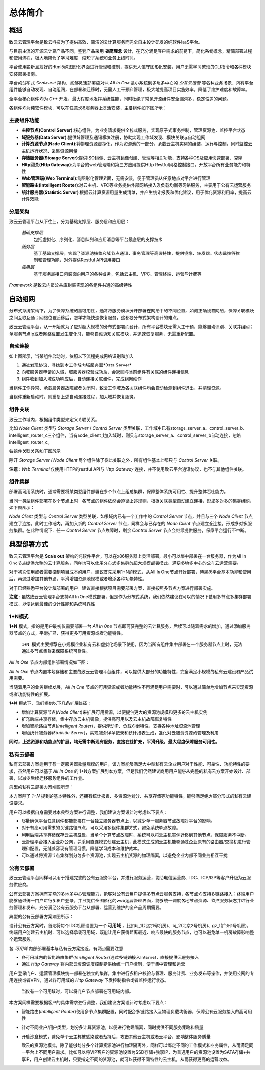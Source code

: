 .. intro	.
 
--------
总体简介
--------


概括
====

致云云管理平台是致云科技为了提供高效、简洁的云计算服务而完全自主设计研发的纯软件IaaS平台。

与目前主流的开源云计算产品不同，整套产品采用 **极简理念** 设计，在充分满足客户需求的前提下，简化系统概念，精简部署过程和使用流程，极大地降低了学习难度，缩短了系统和业务上线时间。

平台使用崭新且友好的Html5纯图形化界面进行管理和控制，提供无人值守图形化安装，用户无需学习繁琐的CLI指令和各种模块安装部署指南。

平台的分布式 *Scale-out* 架构，能够灵活部署应对从 *All In One* 最小系统到多地多中心的 *公有云运营* 等各种业务场景，所有平台组件能够自动发现、自动组网，在部署和迁移时，无需人工干预和管理，极大地提高项目实施效率，降低了维护难度和故障率。

全平台核心组件均为 *C++* 开发，最大程度地发挥系统性能，同时杜绝了常见开源组件安全漏洞多，稳定性差的问题。

各组件均为纯软件模块，可以在任意x86服务器上灵活安装，主要组件如下图所示：

.. image:: images/01_component_overview.png

主要组件功能
------------

 
-	**主控节点(Control Server)**:核心组件，为业务请求提供全栈式服务，实现原子式事务控制，管理资源池，监控平台状态

-	**域服务器(Data Server)**:提供域管理及通讯模块注册，协助实现工作域发现、模块关联与自动组网

-	**计算资源节点(Node Client)**:将物理资源虚拟化，作为资源池的一部分，承载云主机实例的组装、运行与控制，同时监控云主机运行状况、采集资源用量

-	**存储服务器(Storage Server)**:提供ISO镜像、云主机镜像创建、管理等相关功能，支持各种OS及应用快速部署、克隆

-	**Http网关(Http Gateway)**:为平台的web管理端和第三方应用提供Http Restful风格控制接口，开放平台所有业务能力和特性

-	**Web管理端(Web Terminal)**:纯图形化管理界面，无需安装，便于管理员从任意地点对平台进行管理

-	**智能路由(Intelligent Router)**:对云主机、VPC等业务提供外部网络接入及负载均衡等网络服务，主要用于公有云运营服务

-	**统计服务器(Statistic Server)**:根据云计算资源用量生成清单，并产生统计报表和优化建议，用于优化资源利用率，提高云计算效能


分层架构
--------

..  image:: images/01_system_layer_overview.png

致云云管理平台从下往上，分为基础支撑层、服务层和应用层：

    *基础支撑层*
        包括虚拟化、序列化、消息队列和应用消息等平台最底层的支撑技术
        
    *服务层*
        基于基础支撑层，实现了资源池抽象和域节点通讯、事务管理等高级特性，提供镜像、转发器、状态监控等控制和管理功能，对外提供Restful API调用接口
        
    *应用层*
        基于服务层接口包装面向用户的各种业务，包括云主机、VPC、管理终端、运营与计费等
        
        
*Framework* 是致云内部公共库封装实现的各组件共通的高级特性


自动组网
========

分布式系统架构下，为了保障系统的高可用性，通常将服务模块分开部署在网络中的不同位置，如何正确设置网络，保障关联模块之间互联互通；网络位置迁移后，怎样才能快速恢复服务，这都是分布式架构设计的难点。

致云云管理平台，从一开始就为了应对超大规模的分布式部署而设计，所有平台模块无需人工干预，能够自动识别、关联并组网；单服务节点ip或者网络位置发生变化时，能够自动通知关联模块，并迅速恢复服务，无需重新配置。


自动连接
----------

.. image:: images/02_1_component_auto_connection.png


如上图所示，当某组件启动时，依照以下流程完成网络识别和加入

1.  通过发现协议，寻找到本工作域内域服务器*Data Server*

#.  向域服务器申请加入域，域服务器校验成功后，会返回与当前组件有关联的组件连接信息

#.  组件收到加入域成功响应后，自动连接关联组件，完成组网动作


当组件工作异常、承载服务器故障或者关闭时，致云工作域及各关联组件均会自动检测到组件退出，并清理资源。

当组件重新启动时，则重复上述自动连接过程，加入域并恢复服务。
    


组件关联
--------

致云工作域内，根据组件类型来定义关联关系。

比如 *Node Client* 类型与 *Storage Server* /  *Control Server*    类型关联，工作域中已有storage_server_a、control_server_b、intelligent_router_c三个组件，当有node_client_1加入域时，则只与storage_server_a、control_server_b自动连接，忽略intelligent_router_c。

各组件关联关系如下图所示


.. image:: images/02_2_component_relationship.png


除开 *Storage Server* / *Node Client* 两个组件除了彼此关联之外，所有组件基本上都只与 *Control Server* 关联。

**注意** : *Web Terminal* 仅使用HTTP的restful API与 *Http Gateway* 连接，并不使用致云平台通讯协议，也不与其他组件关联。




组件集群
--------

部署高可用系统时，通常需要将某类型组件部署在多个节点上组成集群，保障整体系统可用性、提升整体吞吐能力。

当同一类型组件部署在多个节点上时，各节点的组件依然会遵循上述规则，根据关联类型自动建立连接，形成多对多的集群组网，如下图所示：

.. image:: images/02_3_component_cluster.png


*Node Client* 类型与 *Control Server* 类型关联，如果域内已有一个工作中的 *Control Server* 节点，并且与三个 *Node Client* 节点建立了连接。此时工作域内，再加入新的 *Control Server* 节点，同样会与已存在的 *Node Client* 节点建立全连接，形成多对多服务集群。在此种情况下，任一 *Control Server* 节点故障时，剩余 *Control Server* 节点会继续提供服务，保障平台运行不中断。



典型部署方式
============

致云云管理平台是 **Scale out** 架构的纯软件平台，可以在x86服务器上灵活部署。最小可以集中部署在一台服务器，作为All In One节点提供完整的云计算服务，同样也可以使用分布式多集群的超大规模部署模式，满足多地多中心的公有云运营需要。

对于初次使用或者需要控制项目成本的用户，建议首先采用1+N的模式，从All In One节点开始部署，待熟悉平台基本功能和使用后，再通过增加其他节点，平滑增加资源池规模或者增添各种功能特性。

对于已经熟悉平台设计和部署的用户，建议直接根据项目需要部署方案，直接按照多节点方案进行部署实施。


**注意** : 虽然致云云管理平台支持All In One模式部署，但是作为分布式系统，我们依然建议在可以的情况下使用多节点多集群部署模式，以便达到最佳的设计性能和系统可靠性



1+N模式
-------

**1+N** 模式，指的是用户最初仅需要部署一台 *All In One* 节点即可获完整的云计算服务，后续可以随着需求的增加，通过添加服务器节点的方式，平滑扩容，获得更多可用资源或者功能特性。

   ``1+N 模式主要推荐在小规模企业私有云和虚拟化场景下使用，因为当所有组件集中部署在一个服务器节点上时，无法通过多节点集群来保障系统可靠性。``
   


*All In One* 节点内部组件部署情况如下图：


.. image:: images/03_1_all_in_one_deployment.png


*All In One* 节点内置本地存储和主要的致云云管理平台组件，可以提供大部分的功能特性，完全满足小规模的私有云建设和产品试用需要。

当随着用户的业务继续发展，*All In One* 节点的可用资源或者功能特性不再满足用户需要时，可以通过简单地增加节点来实现资源或者功能特性的扩展。


.. image:: images/03_2_all_in_one_extend.png

**1+N** 模式下，我们提供以下几条扩展路径：

-   增加计算资源节点(*Node Client*)来扩展可用资源，以便提供更大的资源池规模和更多的云主机实例
-   扩充后端共享存储，集中存放云主机镜像，提供高可用以及云主机故障恢复特性
-   增加智能路由节点(*Intelligent Router*)，提供浮动IP、负载均衡特性，支持各种地址资源池管理
-   增加统计服务器(*Statistic Server*)，实现服务详单记录和统计报表生成，强化对云服务资源的管理及利用

**同时，上述资源和功能点的扩展，均无需中断现有服务，直接在线扩充，平滑升级，最大程度保障服务可用性。**




私有云部署
----------

私有云部署方案适用于有一定服务器数量规模的用户，该方案能够满足大中型私有云企业用户对于性能、可靠性、功能特性的要求，虽然用户可以基于 *All In One* 的 1+N方案扩展到本方案，但是我们仍然建议商用用户能够从完整的私有云方案开始设计、部署，以减少后续迁移服务组件的工作量。

典型的私有云部署方案如图所示：

.. image:: images/04_private_cloud_deployment.png

本方案除了 *1+N* 提到的基本特性外，还拥有统计报表、多资源池划分、共享存储等功能特性，能够满足绝大部分形式的私有云建设要求。

用户可以根据自身需要对本典型方案进行调整，我们建议方案设计时考虑以下要点：

-   尽量确保平台任意组件都能部署在一台独立服务器节点上，以减少单一服务器节点故障对平台的影响。
-   对于有高可用需求的关键路径节点，可以采用多组件集群方式，避免系统单点故障。
-   利用后端共享存储保存云主机磁盘，当单个计算节点故障时，系统可以将云主机实例迁移到其他节点，保障服务不中断。
-   云管理平台接入企业办公网，并采用直连模式创建云主机，此模式生成的云主机能够通过企业原有的路由器/交换机进行管理和配置，无缝兼容现有管理习惯，降低学习成本和维护成本。
-   可以通过将资源节点集群划分为多个资源池，实现云主机资源的物理隔离，以避免企业内部不同业务相互干扰




公有云部署
----------

致云云管理平台同样可以用于搭建完整的公有云服务平台，并进行服务运营，协助电信运营商、IDC、ICP/ISP等客户升级为云服务供应商。

公有云部署方案拥有完整的多地多中心管理能力，能够对公有云用户提供多节点云服务支持，各节点均支持多链路接入；终端用户能够通过统一门户进行多租户登录，并且提供全图形化的web运营管理界面，能够统一调度各地节点资源、监控服务状态并进行业务管理和发布，充分满足公有云服务平台从部署、运营到维护的全产品周期需要。

典型的公有云部署方案如图所示：

.. image:: images/05_public_cloud_deployment.png

设计公有云方案时，首先将每个IDC机房设置为一个 **可用域** ，比如bj_1(北京1号机房)、bj_2(北京2号机房)、gz_1(广州1号机房)，终端用户创建云主机时，可以选择承载可用域，既能让用户获得距离最近、响应最快的服务节点，也可以避免单一机房故障影响整个运营服务。

各 *可用域* 内部部署基本与私有云方案接近，有两点需要注意

-   各可用域内的智能路由集群(*Intelligent Router*)通过多链路接入Internet，直接提供云服务接入
-   通过 *Http Gateway* 将内部云资源调度控制提供给统一门户控制，便于集中管理和运营



用户登录门户、运营管理模块统一部署在独立的集群，集中进行多租户校验与管理、服务计费、业务发布等操作，并使用公网的专用连接或者VPN，通过各可用域的 *Http Gateway* 下发控制指令或者监控运行状态。

    ``当仅有一个可用域时，可以将门户节点部署在可用域内部。``
    

本方案同样需要根据客户的具体需求进行调整，我们建议方案设计时考虑以下要点：

-   智能路由(*Intelligent Router*)使用多节点集群配置，同时配合多链路接入及物理负载均衡器，保障公有云服务接入的高可用性
-   针对不同业户/用户类型，划分多计算资源池，以便进行物理隔离，同时提供不同服务策略和质量
-   开启沙盒模式，避免单个云主机被感染或者劫持后，攻击其他云主机或者云平台，影响整体服务质量

    致云的资源池模式，除了能够划分多个计算资源池进行物理隔离外，同样可以绑定不同的工作模式和业务属性，从而满足同一平台上不同用户需求。比如可以将VIP客户的资源池设置为SSD存储+独享IP，为普通用户的资源池设置为SATA存储+共享IP，用户创建云主机时，只要指定不同的资源池，就可以获得不同特性的云主机，从而获得更高的运营收益。


 

